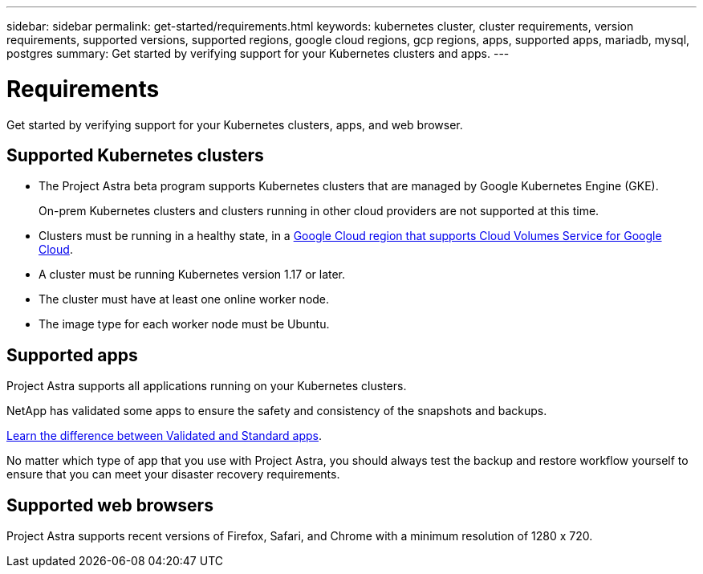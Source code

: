 ---
sidebar: sidebar
permalink: get-started/requirements.html
keywords: kubernetes cluster, cluster requirements, version requirements, supported versions, supported regions, google cloud regions, gcp regions, apps, supported apps, mariadb, mysql, postgres
summary: Get started by verifying support for your Kubernetes clusters and apps.
---

= Requirements
:hardbreaks:
:icons: font
:imagesdir: ../media/get-started/

Get started by verifying support for your Kubernetes clusters, apps, and web browser.

== Supported Kubernetes clusters

* The Project Astra beta program supports Kubernetes clusters that are managed by Google Kubernetes Engine (GKE).
+
On-prem Kubernetes clusters and clusters running in other cloud providers are not supported at this time.

* Clusters must be running in a healthy state, in a https://cloud.netapp.com/cloud-volumes-global-regions#cvsGc[Google Cloud region that supports Cloud Volumes Service for Google Cloud^].

* A cluster must be running Kubernetes version 1.17 or later.

* The cluster must have at least one online worker node.

* The image type for each worker node must be Ubuntu.

== Supported apps

Project Astra supports all applications running on your Kubernetes clusters.

NetApp has validated some apps to ensure the safety and consistency of the snapshots and backups.

link:validated-vs-standard.html[Learn the difference between Validated and Standard apps].

No matter which type of app that you use with Project Astra, you should always test the backup and restore workflow yourself to ensure that you can meet your disaster recovery requirements.

== Supported web browsers

Project Astra supports recent versions of Firefox, Safari, and Chrome with a minimum resolution of 1280 x 720.
